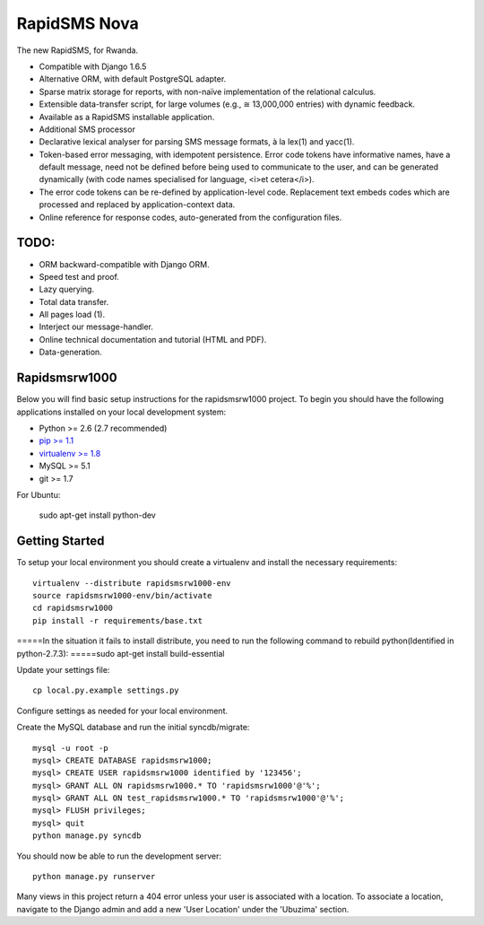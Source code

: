 RapidSMS Nova
=============

The new RapidSMS, for Rwanda.

- Compatible with Django 1.6.5
- Alternative ORM, with default PostgreSQL adapter.
- Sparse matrix storage for reports, with non-naïve implementation of the relational calculus.
- Extensible data-transfer script, for large volumes (e.g., ≅ 13,000,000 entries) with dynamic feedback.
- Available as a RapidSMS installable application.
- Additional SMS processor
- Declarative lexical analyser for parsing SMS message formats, à la lex(1) and yacc(1).
- Token-based error messaging, with idempotent persistence. Error code tokens have informative names, have a default message, need not be defined before being used to communicate to the user, and can be generated dynamically (with code names specialised for language, <i>et cetera</i>).
- The error code tokens can be re-defined by application-level code. Replacement text embeds codes which are processed and replaced by application-context data.
- Online reference for response codes, auto-generated from the configuration files.

TODO:
----
- ORM backward-compatible with Django ORM.
- Speed test and proof.
- Lazy querying.
- Total data transfer.
- All pages load (1).
- Interject our message-handler.
- Online technical documentation and tutorial (HTML and PDF).
- Data-generation.

Rapidsmsrw1000
--------------

Below you will find basic setup instructions for the rapidsmsrw1000
project. To begin you should have the following applications installed on your
local development system:

- Python >= 2.6 (2.7 recommended)
- `pip >= 1.1 <http://www.pip-installer.org/>`_
- `virtualenv >= 1.8 <http://www.virtualenv.org/>`_
- MySQL >= 5.1
- git >= 1.7

For Ubuntu:

    sudo apt-get install python-dev

Getting Started
---------------

To setup your local environment you should create a virtualenv and install the
necessary requirements::

    virtualenv --distribute rapidsmsrw1000-env
    source rapidsmsrw1000-env/bin/activate
    cd rapidsmsrw1000
    pip install -r requirements/base.txt

=====In the situation it fails to install distribute, you need to run the following command to rebuild python(Identified in python-2.7.3):
=====sudo apt-get install build-essential


Update your settings file::

    cp local.py.example settings.py

Configure settings as needed for your local environment.

Create the MySQL database and run the initial syncdb/migrate::

    mysql -u root -p
    mysql> CREATE DATABASE rapidsmsrw1000;
    mysql> CREATE USER rapidsmsrw1000 identified by '123456';
    mysql> GRANT ALL ON rapidsmsrw1000.* TO 'rapidsmsrw1000'@'%';
    mysql> GRANT ALL ON test_rapidsmsrw1000.* TO 'rapidsmsrw1000'@'%';
    mysql> FLUSH privileges;
    mysql> quit
    python manage.py syncdb

You should now be able to run the development server::

    python manage.py runserver

Many views in this project return a 404 error unless your user is associated
with a location. To associate a location, navigate to the Django admin and add
a new 'User Location' under the 'Ubuzima' section.
